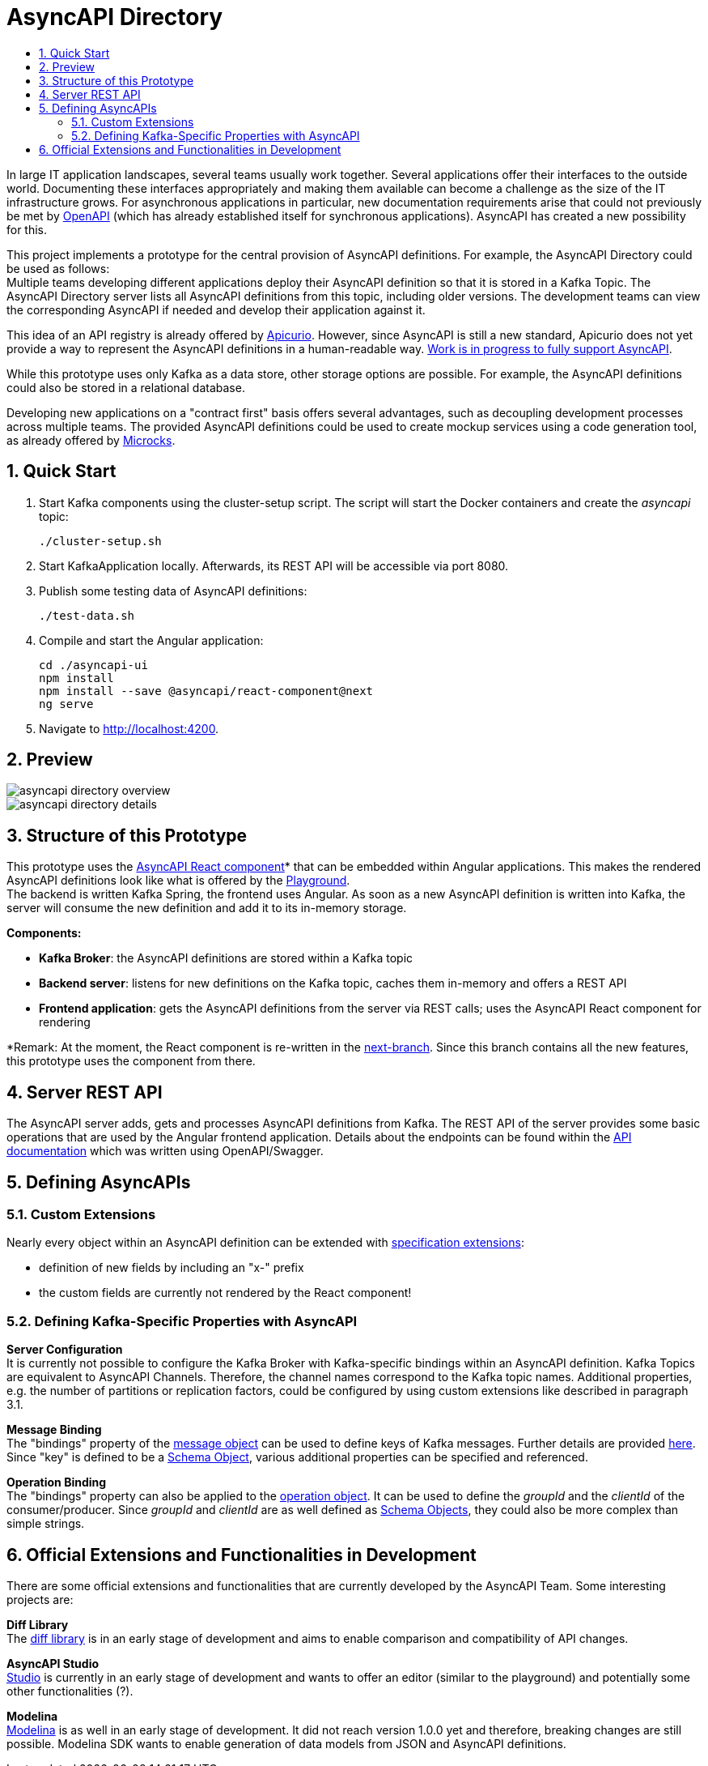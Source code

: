 :toc:
:toc-title:
:toclevels: 2
:sectnums:
= AsyncAPI Directory

In large IT application landscapes, several teams usually work together. Several applications offer their interfaces to the outside world. Documenting these interfaces appropriately and making them available can become a challenge as the size of the IT infrastructure grows. For asynchronous applications in particular, new documentation requirements arise that could not previously be met by https://swagger.io/specification/[OpenAPI] (which has already established itself for synchronous applications). AsyncAPI has created a new possibility for this.

This project implements a prototype for the central provision of AsyncAPI definitions. For example, the AsyncAPI Directory could be used as follows: +
Multiple teams developing different applications deploy their AsyncAPI definition so that it is stored in a Kafka Topic. The AsyncAPI Directory server lists all AsyncAPI definitions from this topic, including older versions. The development teams can view the corresponding AsyncAPI if needed and develop their application against it.

This idea of an API registry is already offered by https://www.apicur.io/[Apicurio]. However, since AsyncAPI is still a new standard, Apicurio does not yet provide a way to represent the AsyncAPI definitions in a human-readable way. https://github.com/Apicurio/apicurio-studio/issues/447[Work is in progress to fully support AsyncAPI].

While this prototype uses only Kafka as a data store, other storage options are possible. For example, the AsyncAPI definitions could also be stored in a relational database.

Developing new applications on a "contract first" basis offers several advantages, such as decoupling development processes across multiple teams. The provided AsyncAPI definitions could be used to create mockup services using a code generation tool, as already offered by https://microcks.io/[Microcks].


== Quick Start

. Start Kafka components using the cluster-setup script. The script will start the Docker containers and create the _asyncapi_ topic:
+
----
./cluster-setup.sh
----

. Start KafkaApplication locally. Afterwards, its REST API will be accessible via port 8080.
. Publish some testing data of AsyncAPI definitions:
+
----
./test-data.sh
----

. Compile and start the Angular application:
+
----
cd ./asyncapi-ui
npm install
npm install --save @asyncapi/react-component@next
ng serve
----

. Navigate to http://localhost:4200.

== Preview

image::doc/asyncapi-directory-overview.png[]
image::doc/asyncapi-directory-details.png[]

== Structure of this Prototype
This prototype uses the https://github.com/asyncapi/asyncapi-react[AsyncAPI React component]* that can be embedded within Angular applications. This makes the rendered AsyncAPI definitions look like what is offered by the https://www.asyncapi.com/[Playground]. +
The backend is written Kafka Spring, the frontend uses Angular. As soon as a new AsyncAPI definition is written into Kafka,
the server will consume the new definition and add it to its in-memory storage.

*Components:*

* *Kafka Broker*: the AsyncAPI definitions are stored within a Kafka topic
* *Backend server*: listens for new definitions on the Kafka topic, caches them in-memory and offers a REST API
* *Frontend application*: gets the AsyncAPI definitions from the server via REST calls; uses the AsyncAPI React component for rendering

*Remark: At the moment, the React component is re-written in the https://github.com/asyncapi/asyncapi-react/tree/next[next-branch]. Since this branch contains all the new features, this prototype uses
the component from there.

== Server REST API
The AsyncAPI server adds, gets and processes AsyncAPI definitions from Kafka. The REST API of the server provides some basic operations that are used by the Angular frontend application. Details about the endpoints can be found within the link:asyncapi-server-api.yaml[API documentation] which was written using OpenAPI/Swagger.


== Defining AsyncAPIs
=== Custom Extensions

Nearly every object within an AsyncAPI definition can be extended with https://www.asyncapi.com/docs/specifications/v2.0.0#specificationExtensions[specification extensions]:

* definition of new fields by including an "x-" prefix
* the custom fields are currently not rendered by the React component!

=== Defining Kafka-Specific Properties with AsyncAPI
*Server Configuration* +
It is currently not possible to configure the Kafka Broker with Kafka-specific
bindings within an AsyncAPI definition. Kafka Topics are equivalent to AsyncAPI
Channels. Therefore, the channel names correspond to the Kafka topic names.
Additional properties, e.g. the number of partitions or replication factors, could be configured by using custom extensions like described in paragraph 3.1.

*Message Binding* +
The "bindings" property of the https://www.asyncapi.com/docs/specifications/v2.0.0#messageObject[message object] can be used to define keys of Kafka messages.
Further details are provided https://github.com/asyncapi/bindings/tree/master/kafka[here].
Since "key" is defined to be a https://www.asyncapi.com/docs/specifications/v2.0.0#schemaObject[Schema Object], various additional properties can be specified and referenced.

*Operation Binding* +
The "bindings" property can also be applied to the https://www.asyncapi.com/docs/specifications/v2.0.0#operationObject[operation object].
It can be used to define the _groupId_ and the _clientId_ of the consumer/producer.
Since _groupId_ and _clientId_ are as well defined as https://www.asyncapi.com/docs/specifications/v2.0.0#schemaObject[Schema Objects], they could also be more complex than simple strings.


== Official Extensions and Functionalities in Development
There are some official extensions and functionalities that are currently developed by the AsyncAPI Team. Some interesting projects are:

*Diff Library* +
The https://github.com/asyncapi/diff[diff library] is in an early stage of development and aims to enable comparison and compatibility of API changes.

*AsyncAPI Studio* +
https://github.com/asyncapi/studio[Studio] is currently in an early stage of development and wants to offer an editor (similar to the playground) and potentially some other functionalities (?).

*Modelina* +
https://github.com/asyncapi/modelina[Modelina] is as well in an early stage of development.
It did not reach version 1.0.0 yet and therefore, breaking changes  are still possible.
Modelina SDK wants to enable generation of data models from JSON and AsyncAPI definitions.
